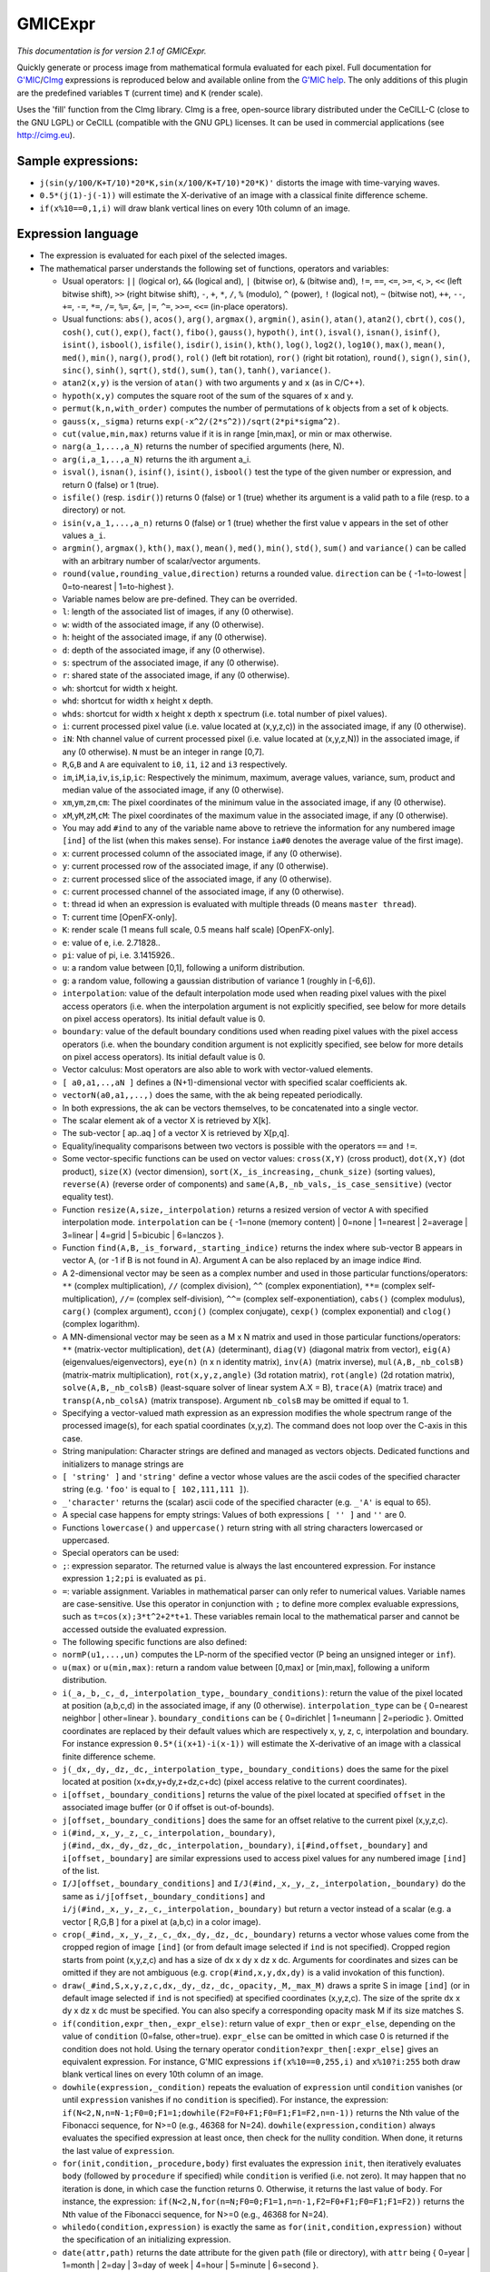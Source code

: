 .. _net.sf.cimg.CImgExpression:

GMICExpr
========

.. figure:: net.sf.cimg.CImgExpression.png
   :alt: 

*This documentation is for version 2.1 of GMICExpr.*

Quickly generate or process image from mathematical formula evaluated for each pixel. Full documentation for `G'MIC <http://gmic.eu/>`__/`CImg <http://cimg.eu/>`__ expressions is reproduced below and available online from the `G'MIC help <http://gmic.eu/reference.shtml#section9>`__. The only additions of this plugin are the predefined variables ``T`` (current time) and ``K`` (render scale).

Uses the 'fill' function from the CImg library. CImg is a free, open-source library distributed under the CeCILL-C (close to the GNU LGPL) or CeCILL (compatible with the GNU GPL) licenses. It can be used in commercial applications (see http://cimg.eu).

Sample expressions:
~~~~~~~~~~~~~~~~~~~

-  ``j(sin(y/100/K+T/10)*20*K,sin(x/100/K+T/10)*20*K)'`` distorts the image with time-varying waves.
-  ``0.5*(j(1)-j(-1))`` will estimate the X-derivative of an image with a classical finite difference scheme.
-  ``if(x%10==0,1,i)`` will draw blank vertical lines on every 10th column of an image.

Expression language
~~~~~~~~~~~~~~~~~~~

-  The expression is evaluated for each pixel of the selected images.

-  The mathematical parser understands the following set of functions, operators and variables:

   -  Usual operators: ``||`` (logical or), ``&&`` (logical and), ``|`` (bitwise or), ``&`` (bitwise and), ``!=``, ``==``, ``<=``, ``>=``, ``<``, ``>``, ``<<`` (left bitwise shift), ``>>`` (right bitwise shift), ``-``, ``+``, ``*``, ``/``, ``%`` (modulo), ``^`` (power), ``!`` (logical not), ``~`` (bitwise not), ``++``, ``--``, ``+=``, ``-=``, ``*=``, ``/=``, ``%=``, ``&=``, ``|=``, ``^=``, ``>>=``, ``<<=`` (in-place operators).

   -  Usual functions: ``abs()``, ``acos()``, ``arg()``, ``argmax()``, ``argmin()``, ``asin()``, ``atan()``, ``atan2()``, ``cbrt()``, ``cos()``, ``cosh()``, ``cut()``, ``exp()``, ``fact()``, ``fibo()``, ``gauss()``, ``hypoth()``, ``int()``, ``isval()``, ``isnan()``, ``isinf()``, ``isint()``, ``isbool()``, ``isfile()``, ``isdir()``, ``isin()``, ``kth()``, ``log()``, ``log2()``, ``log10()``, ``max()``, ``mean()``, ``med()``, ``min()``, ``narg()``, ``prod()``, ``rol()`` (left bit rotation), ``ror()`` (right bit rotation), ``round()``, ``sign()``, ``sin()``, ``sinc()``, ``sinh()``, ``sqrt()``, ``std()``, ``sum()``, ``tan()``, ``tanh()``, ``variance()``.

   -  ``atan2(x,y)`` is the version of ``atan()`` with two arguments ``y`` and ``x`` (as in C/C++).
   -  ``hypoth(x,y)`` computes the square root of the sum of the squares of x and y.
   -  ``permut(k,n,with_order)`` computes the number of permutations of k objects from a set of k objects.
   -  ``gauss(x,_sigma)`` returns ``exp(-x^2/(2*s^2))/sqrt(2*pi*sigma^2)``.
   -  ``cut(value,min,max)`` returns value if it is in range [min,max], or min or max otherwise.
   -  ``narg(a_1,...,a_N)`` returns the number of specified arguments (here, N).
   -  ``arg(i,a_1,..,a_N)`` returns the ith argument a\_i.
   -  ``isval()``, ``isnan()``, ``isinf()``, ``isint()``, ``isbool()`` test the type of the given number or expression, and return 0 (false) or 1 (true).
   -  ``isfile()`` (resp. ``isdir()``) returns 0 (false) or 1 (true) whether its argument is a valid path to a file (resp. to a directory) or not.
   -  ``isin(v,a_1,...,a_n)`` returns 0 (false) or 1 (true) whether the first value ``v`` appears in the set of other values ``a_i``.
   -  ``argmin()``, ``argmax()``, ``kth()``, ``max()``, ``mean()``, ``med()``, ``min()``, ``std()``, ``sum()`` and ``variance()`` can be called with an arbitrary number of scalar/vector arguments.
   -  ``round(value,rounding_value,direction)`` returns a rounded value. ``direction`` can be { -1=to-lowest \| 0=to-nearest \| 1=to-highest }.

   -  Variable names below are pre-defined. They can be overrided.

   -  ``l``: length of the associated list of images, if any (0 otherwise).
   -  ``w``: width of the associated image, if any (0 otherwise).
   -  ``h``: height of the associated image, if any (0 otherwise).
   -  ``d``: depth of the associated image, if any (0 otherwise).
   -  ``s``: spectrum of the associated image, if any (0 otherwise).
   -  ``r``: shared state of the associated image, if any (0 otherwise).
   -  ``wh``: shortcut for width x height.
   -  ``whd``: shortcut for width x height x depth.
   -  ``whds``: shortcut for width x height x depth x spectrum (i.e. total number of pixel values).
   -  ``i``: current processed pixel value (i.e. value located at (x,y,z,c)) in the associated image, if any (0 otherwise).
   -  ``iN``: Nth channel value of current processed pixel (i.e. value located at (x,y,z,N)) in the associated image, if any (0 otherwise). ``N`` must be an integer in range [0,7].
   -  ``R``,\ ``G``,\ ``B`` and ``A`` are equivalent to ``i0``, ``i1``, ``i2`` and ``i3`` respectively.
   -  ``im``,\ ``iM``,\ ``ia``,\ ``iv``,\ ``is``,\ ``ip``,\ ``ic``: Respectively the minimum, maximum, average values, variance, sum, product and median value of the associated image, if any (0 otherwise).
   -  ``xm``,\ ``ym``,\ ``zm``,\ ``cm``: The pixel coordinates of the minimum value in the associated image, if any (0 otherwise).
   -  ``xM``,\ ``yM``,\ ``zM``,\ ``cM``: The pixel coordinates of the maximum value in the associated image, if any (0 otherwise).
   -  You may add ``#ind`` to any of the variable name above to retrieve the information for any numbered image ``[ind]`` of the list (when this makes sense). For instance ``ia#0`` denotes the average value of the first image).
   -  ``x``: current processed column of the associated image, if any (0 otherwise).
   -  ``y``: current processed row of the associated image, if any (0 otherwise).
   -  ``z``: current processed slice of the associated image, if any (0 otherwise).
   -  ``c``: current processed channel of the associated image, if any (0 otherwise).
   -  ``t``: thread id when an expression is evaluated with multiple threads (0 means ``master thread``).
   -  ``T``: current time [OpenFX-only].
   -  ``K``: render scale (1 means full scale, 0.5 means half scale) [OpenFX-only].
   -  ``e``: value of e, i.e. 2.71828..
   -  ``pi``: value of pi, i.e. 3.1415926..
   -  ``u``: a random value between [0,1], following a uniform distribution.
   -  ``g``: a random value, following a gaussian distribution of variance 1 (roughly in [-6,6]).
   -  ``interpolation``: value of the default interpolation mode used when reading pixel values with the pixel access operators (i.e. when the interpolation argument is not explicitly specified, see below for more details on pixel access operators). Its initial default value is 0.
   -  ``boundary``: value of the default boundary conditions used when reading pixel values with the pixel access operators (i.e. when the boundary condition argument is not explicitly specified, see below for more details on pixel access operators). Its initial default value is 0.

   -  Vector calculus: Most operators are also able to work with vector-valued elements.

   -  ``[ a0,a1,..,aN ]`` defines a (N+1)-dimensional vector with specified scalar coefficients ak.
   -  ``vectorN(a0,a1,,..,)`` does the same, with the ak being repeated periodically.
   -  In both expressions, the ak can be vectors themselves, to be concatenated into a single vector.
   -  The scalar element ak of a vector X is retrieved by X[k].
   -  The sub-vector [ ap..aq ] of a vector X is retrieved by X[p,q].
   -  Equality/inequality comparisons between two vectors is possible with the operators ``==`` and ``!=``.
   -  Some vector-specific functions can be used on vector values: ``cross(X,Y)`` (cross product), ``dot(X,Y)`` (dot product), ``size(X)`` (vector dimension), ``sort(X,_is_increasing,_chunk_size)`` (sorting values), ``reverse(A)`` (reverse order of components) and ``same(A,B,_nb_vals,_is_case_sensitive)`` (vector equality test).
   -  Function ``resize(A,size,_interpolation)`` returns a resized version of vector ``A`` with specified interpolation mode. ``interpolation`` can be { -1=none (memory content) \| 0=none \| 1=nearest \| 2=average \| 3=linear \| 4=grid \| 5=bicubic \| 6=lanczos }.
   -  Function ``find(A,B,_is_forward,_starting_indice)`` returns the index where sub-vector B appears in vector A, (or -1 if B is not found in A). Argument A can be also replaced by an image indice #ind.
   -  A 2-dimensional vector may be seen as a complex number and used in those particular functions/operators: ``**`` (complex multiplication), ``//`` (complex division), ``^^`` (complex exponentiation), ``**=`` (complex self-multiplication), ``//=`` (complex self-division), ``^^=`` (complex self-exponentiation), ``cabs()`` (complex modulus), ``carg()`` (complex argument), ``cconj()`` (complex conjugate), ``cexp()`` (complex exponential) and ``clog()`` (complex logarithm).
   -  A MN-dimensional vector may be seen as a M x N matrix and used in those particular functions/operators: ``**`` (matrix-vector multiplication), ``det(A)`` (determinant), ``diag(V)`` (diagonal matrix from vector), ``eig(A)`` (eigenvalues/eigenvectors), ``eye(n)`` (n x n identity matrix), ``inv(A)`` (matrix inverse), ``mul(A,B,_nb_colsB)`` (matrix-matrix multiplication), ``rot(x,y,z,angle)`` (3d rotation matrix), ``rot(angle)`` (2d rotation matrix), ``solve(A,B,_nb_colsB)`` (least-square solver of linear system A.X = B), ``trace(A)`` (matrix trace) and ``transp(A,nb_colsA)`` (matrix transpose). Argument ``nb_colsB`` may be omitted if equal to 1.
   -  Specifying a vector-valued math expression as an expression modifies the whole spectrum range of the processed image(s), for each spatial coordinates (x,y,z). The command does not loop over the C-axis in this case.

   -  String manipulation: Character strings are defined and managed as vectors objects. Dedicated functions and initializers to manage strings are

   -  ``[ 'string' ]`` and ``'string'`` define a vector whose values are the ascii codes of the specified character string (e.g. ``'foo'`` is equal to ``[ 102,111,111 ]``).
   -  ``_'character'`` returns the (scalar) ascii code of the specified character (e.g. ``_'A'`` is equal to 65).
   -  A special case happens for empty strings: Values of both expressions ``[ '' ]`` and ``''`` are 0.
   -  Functions ``lowercase()`` and ``uppercase()`` return string with all string characters lowercased or uppercased.

   -  Special operators can be used:

   -  ``;``: expression separator. The returned value is always the last encountered expression. For instance expression ``1;2;pi`` is evaluated as ``pi``.
   -  ``=``: variable assignment. Variables in mathematical parser can only refer to numerical values. Variable names are case-sensitive. Use this operator in conjunction with ``;`` to define more complex evaluable expressions, such as ``t=cos(x);3*t^2+2*t+1``. These variables remain local to the mathematical parser and cannot be accessed outside the evaluated expression.

   -  The following specific functions are also defined:

   -  ``normP(u1,...,un)`` computes the LP-norm of the specified vector (P being an unsigned integer or ``inf``).
   -  ``u(max)`` or ``u(min,max)``: return a random value between [0,max] or [min,max], following a uniform distribution.
   -  ``i(_a,_b,_c,_d,_interpolation_type,_boundary_conditions)``: return the value of the pixel located at position (a,b,c,d) in the associated image, if any (0 otherwise). ``interpolation_type`` can be { 0=nearest neighbor \| other=linear }. ``boundary_conditions`` can be { 0=dirichlet \| 1=neumann \| 2=periodic }. Omitted coordinates are replaced by their default values which are respectively x, y, z, c, interpolation and boundary. For instance expression ``0.5*(i(x+1)-i(x-1))`` will estimate the X-derivative of an image with a classical finite difference scheme.
   -  ``j(_dx,_dy,_dz,_dc,_interpolation_type,_boundary_conditions)`` does the same for the pixel located at position (x+dx,y+dy,z+dz,c+dc) (pixel access relative to the current coordinates).
   -  ``i[offset,_boundary_conditions]`` returns the value of the pixel located at specified ``offset`` in the associated image buffer (or 0 if offset is out-of-bounds).
   -  ``j[offset,_boundary_conditions]`` does the same for an offset relative to the current pixel (x,y,z,c).
   -  ``i(#ind,_x,_y,_z,_c,_interpolation,_boundary)``, ``j(#ind,_dx,_dy,_dz,_dc,_interpolation,_boundary)``, ``i[#ind,offset,_boundary]`` and ``i[offset,_boundary]`` are similar expressions used to access pixel values for any numbered image ``[ind]`` of the list.
   -  ``I/J[offset,_boundary_conditions]`` and ``I/J(#ind,_x,_y,_z,_interpolation,_boundary)`` do the same as ``i/j[offset,_boundary_conditions]`` and ``i/j(#ind,_x,_y,_z,_c,_interpolation,_boundary)`` but return a vector instead of a scalar (e.g. a vector [ R,G,B ] for a pixel at (a,b,c) in a color image).
   -  ``crop(_#ind,_x,_y,_z,_c,_dx,_dy,_dz,_dc,_boundary)`` returns a vector whose values come from the cropped region of image ``[ind]`` (or from default image selected if ``ind`` is not specified). Cropped region starts from point (x,y,z,c) and has a size of dx x dy x dz x dc. Arguments for coordinates and sizes can be omitted if they are not ambiguous (e.g. ``crop(#ind,x,y,dx,dy)`` is a valid invokation of this function).
   -  ``draw(_#ind,S,x,y,z,c,dx,_dy,_dz,_dc,_opacity,_M,_max_M)`` draws a sprite S in image ``[ind]`` (or in default image selected if ``ind`` is not specified) at specified coordinates (x,y,z,c). The size of the sprite dx x dy x dz x dc must be specified. You can also specify a corresponding opacity mask M if its size matches S.
   -  ``if(condition,expr_then,_expr_else)``: return value of ``expr_then`` or ``expr_else``, depending on the value of ``condition`` (0=false, other=true). ``expr_else`` can be omitted in which case 0 is returned if the condition does not hold. Using the ternary operator ``condition?expr_then[:expr_else]`` gives an equivalent expression. For instance, G'MIC expressions ``if(x%10==0,255,i)`` and ``x%10?i:255`` both draw blank vertical lines on every 10th column of an image.
   -  ``dowhile(expression,_condition)`` repeats the evaluation of ``expression`` until ``condition`` vanishes (or until ``expression`` vanishes if no ``condition`` is specified). For instance, the expression: ``if(N<2,N,n=N-1;F0=0;F1=1;dowhile(F2=F0+F1;F0=F1;F1=F2,n=n-1))`` returns the Nth value of the Fibonacci sequence, for N>=0 (e.g., 46368 for N=24). ``dowhile(expression,condition)`` always evaluates the specified expression at least once, then check for the nullity condition. When done, it returns the last value of ``expression``.
   -  ``for(init,condition,_procedure,body)`` first evaluates the expression ``init``, then iteratively evaluates ``body`` (followed by ``procedure`` if specified) while ``condition`` is verified (i.e. not zero). It may happen that no iteration is done, in which case the function returns 0. Otherwise, it returns the last value of ``body``. For instance, the expression: ``if(N<2,N,for(n=N;F0=0;F1=1,n=n-1,F2=F0+F1;F0=F1;F1=F2))`` returns the Nth value of the Fibonacci sequence, for N>=0 (e.g., 46368 for N=24).
   -  ``whiledo(condition,expression)`` is exactly the same as ``for(init,condition,expression)`` without the specification of an initializing expression.
   -  ``date(attr,path)`` returns the date attribute for the given ``path`` (file or directory), with ``attr`` being { 0=year \| 1=month \| 2=day \| 3=day of week \| 4=hour \| 5=minute \| 6=second }.
   -  ``date(_attr)`` returns the specified attribute for the current (locale) date.
   -  ``print(expression)`` prints the value of the specified expression on the console (and returns its value).
   -  ``debug(expression)`` prints detailed debug information about the sequence of operations done by the math parser to evaluate the expression (and returns its value).
   -  ``init(expression)`` evaluates the specified expression only once, even when multiple evaluations are required (e.g. in ``init(foo=0);++foo``).
   -  ``copy(dest,src,_nb_elts,_inc_d,_inc_s)`` copies an entire memory block of ``nb_elts`` elements starting from a source value ``src`` to a specified destination ``dest``, with increments defined by ``inc_d`` and ``inc_s`` respectively for the destination and source pointers.

   -  User-defined functions:

   -  Custom macro functions can be defined in a math expression, using the assignment operator ``=``, e.g. ``foo(x,y) = cos(x + y); result = foo(1,2) + foo(2,3)``.
   -  Overriding a built-in function has no effect.
   -  Overriding an already defined macro function replaces its old definition.
   -  Macro functions are indeed processed as macros by the mathematical evaluator. You should avoid invoking them with arguments that are themselves results of assignments or self-operations. For instance, ``foo(x) = x + x; z = 0; result = foo(++x)`` will set ``result = 4`` rather than expected value ``2``.

   -  Multi-threaded and in-place evaluation:

   -  If your image data are large enough and you have several CPUs available, it is likely that the math expression is evaluated in parallel, using multiple computation threads.
   -  Starting an expression with ``:`` or ``*`` forces the evaluations required for an image to be run in parallel, even if the amount of data to process is small (beware, it may be slower to evaluate!). Specify ``:`` (instead of ``*``) to avoid possible image copy done before evaluating the expression (this saves memory, but do this only if you are sure this step is not required!)
   -  If the specified expression starts with ``>`` or ``<``, the pixel access operators ``i()``, ``i[]``, ``j()`` and ``j[]`` return values of the image being currently modified, in forward (``>``) or backward (``<``) order. The multi-threading evaluation of the expression is also disabled in this case.
   -  Function ``(operands)`` forces the execution of the given operands in a single thread at a time.

   -  Expressions ``i(_#ind,x,_y,_z,_c)=value``, ``j(_#ind,x,_y,_z,_c)=value``, ``i[_#ind,offset]=value`` and ``j[_#ind,offset]=value`` set a pixel value at a different location than the running one in the image ``[ind]`` (or in the associated image if argument ``#ind`` is omitted), either with global coordinates/offsets (with ``i(...)`` and ``i[...]``), or relatively to the current position (x,y,z,c) (with ``j(...)`` and ``j[...]``). These expressions always return ``value``.

Inputs
------

+----------+---------------+------------+
| Input    | Description   | Optional   |
+==========+===============+============+
| Source   | Source        | Yes        |
+----------+---------------+------------+
| Mask     | Mask          | Yes        |
+----------+---------------+------------+

Controls
--------

+--------------------------------+--------------------------+-----------+-----------------+-----------------------------------------------------------------------------------------------------------------------------------------------------------------------------------------------------------------------------------------------------------------------------------------------------------------------------------------------------------------------------------------------------------------------------------------------------------------------------------------------------------------------------------------------------------------------------------------------------------------------------------------------------------------------------------------------------------+
| Label (UI Name)                | Script-Name              | Type      | Default-Value   | Function                                                                                                                                                                                                                                                                                                                                                                                                                                                                                                                                                                                                                                                                                                  |
+================================+==========================+===========+=================+===========================================================================================================================================================================================================================================================================================================================================================================================================================================================================================================================================================================================================================================================================================================+
| R                              | NatronOfxParamProcessR   | Boolean   | On              | Process red component.                                                                                                                                                                                                                                                                                                                                                                                                                                                                                                                                                                                                                                                                                    |
+--------------------------------+--------------------------+-----------+-----------------+-----------------------------------------------------------------------------------------------------------------------------------------------------------------------------------------------------------------------------------------------------------------------------------------------------------------------------------------------------------------------------------------------------------------------------------------------------------------------------------------------------------------------------------------------------------------------------------------------------------------------------------------------------------------------------------------------------------+
| G                              | NatronOfxParamProcessG   | Boolean   | On              | Process green component.                                                                                                                                                                                                                                                                                                                                                                                                                                                                                                                                                                                                                                                                                  |
+--------------------------------+--------------------------+-----------+-----------------+-----------------------------------------------------------------------------------------------------------------------------------------------------------------------------------------------------------------------------------------------------------------------------------------------------------------------------------------------------------------------------------------------------------------------------------------------------------------------------------------------------------------------------------------------------------------------------------------------------------------------------------------------------------------------------------------------------------+
| B                              | NatronOfxParamProcessB   | Boolean   | On              | Process blue component.                                                                                                                                                                                                                                                                                                                                                                                                                                                                                                                                                                                                                                                                                   |
+--------------------------------+--------------------------+-----------+-----------------+-----------------------------------------------------------------------------------------------------------------------------------------------------------------------------------------------------------------------------------------------------------------------------------------------------------------------------------------------------------------------------------------------------------------------------------------------------------------------------------------------------------------------------------------------------------------------------------------------------------------------------------------------------------------------------------------------------------+
| A                              | NatronOfxParamProcessA   | Boolean   | Off             | Process alpha component.                                                                                                                                                                                                                                                                                                                                                                                                                                                                                                                                                                                                                                                                                  |
+--------------------------------+--------------------------+-----------+-----------------+-----------------------------------------------------------------------------------------------------------------------------------------------------------------------------------------------------------------------------------------------------------------------------------------------------------------------------------------------------------------------------------------------------------------------------------------------------------------------------------------------------------------------------------------------------------------------------------------------------------------------------------------------------------------------------------------------------------+
| Expression                     | expression               | String    | i               | G'MIC/CImg expression, see the plugin description/help, or http://gmic.eu/reference.shtml#section9                                                                                                                                                                                                                                                                                                                                                                                                                                                                                                                                                                                                        |
+--------------------------------+--------------------------+-----------+-----------------+-----------------------------------------------------------------------------------------------------------------------------------------------------------------------------------------------------------------------------------------------------------------------------------------------------------------------------------------------------------------------------------------------------------------------------------------------------------------------------------------------------------------------------------------------------------------------------------------------------------------------------------------------------------------------------------------------------------+
| Help                           | help                     | Button    | N/A             | Display help for writing GMIC expressions.                                                                                                                                                                                                                                                                                                                                                                                                                                                                                                                                                                                                                                                                |
+--------------------------------+--------------------------+-----------+-----------------+-----------------------------------------------------------------------------------------------------------------------------------------------------------------------------------------------------------------------------------------------------------------------------------------------------------------------------------------------------------------------------------------------------------------------------------------------------------------------------------------------------------------------------------------------------------------------------------------------------------------------------------------------------------------------------------------------------------+
| (Un)premult                    | premult                  | Boolean   | Off             | Divide the image by the alpha channel before processing, and re-multiply it afterwards. Use if the input images are premultiplied.                                                                                                                                                                                                                                                                                                                                                                                                                                                                                                                                                                        |
+--------------------------------+--------------------------+-----------+-----------------+-----------------------------------------------------------------------------------------------------------------------------------------------------------------------------------------------------------------------------------------------------------------------------------------------------------------------------------------------------------------------------------------------------------------------------------------------------------------------------------------------------------------------------------------------------------------------------------------------------------------------------------------------------------------------------------------------------------+
| Invert Mask                    | maskInvert               | Boolean   | Off             | When checked, the effect is fully applied where the mask is 0.                                                                                                                                                                                                                                                                                                                                                                                                                                                                                                                                                                                                                                            |
+--------------------------------+--------------------------+-----------+-----------------+-----------------------------------------------------------------------------------------------------------------------------------------------------------------------------------------------------------------------------------------------------------------------------------------------------------------------------------------------------------------------------------------------------------------------------------------------------------------------------------------------------------------------------------------------------------------------------------------------------------------------------------------------------------------------------------------------------------+
| Mix                            | mix                      | Double    | 1               | Mix factor between the original and the transformed image.                                                                                                                                                                                                                                                                                                                                                                                                                                                                                                                                                                                                                                                |
+--------------------------------+--------------------------+-----------+-----------------+-----------------------------------------------------------------------------------------------------------------------------------------------------------------------------------------------------------------------------------------------------------------------------------------------------------------------------------------------------------------------------------------------------------------------------------------------------------------------------------------------------------------------------------------------------------------------------------------------------------------------------------------------------------------------------------------------------------+
| Label                          | userTextArea             | String    | N/A             | This label gets appended to the node name on the node graph.                                                                                                                                                                                                                                                                                                                                                                                                                                                                                                                                                                                                                                              |
+--------------------------------+--------------------------+-----------+-----------------+-----------------------------------------------------------------------------------------------------------------------------------------------------------------------------------------------------------------------------------------------------------------------------------------------------------------------------------------------------------------------------------------------------------------------------------------------------------------------------------------------------------------------------------------------------------------------------------------------------------------------------------------------------------------------------------------------------------+
| Output Layer                   | channels                 | Choice    | Color.RGBA      | Select here the layer onto which the processing should occur.                                                                                                                                                                                                                                                                                                                                                                                                                                                                                                                                                                                                                                             |
+--------------------------------+--------------------------+-----------+-----------------+-----------------------------------------------------------------------------------------------------------------------------------------------------------------------------------------------------------------------------------------------------------------------------------------------------------------------------------------------------------------------------------------------------------------------------------------------------------------------------------------------------------------------------------------------------------------------------------------------------------------------------------------------------------------------------------------------------------+
| Mask                           | enableMask\_Mask         | Boolean   | Off             | Enable the mask to come from the channel named by the choice parameter on the right. Turning this off will act as though the mask was disconnected.                                                                                                                                                                                                                                                                                                                                                                                                                                                                                                                                                       |
+--------------------------------+--------------------------+-----------+-----------------+-----------------------------------------------------------------------------------------------------------------------------------------------------------------------------------------------------------------------------------------------------------------------------------------------------------------------------------------------------------------------------------------------------------------------------------------------------------------------------------------------------------------------------------------------------------------------------------------------------------------------------------------------------------------------------------------------------------+
|                                | maskChannel\_Mask        | Choice    | RGBA.A          | Use this channel from the original input to mix the output with the original input. Setting this to None is the same as disconnecting the input.                                                                                                                                                                                                                                                                                                                                                                                                                                                                                                                                                          |
+--------------------------------+--------------------------+-----------+-----------------+-----------------------------------------------------------------------------------------------------------------------------------------------------------------------------------------------------------------------------------------------------------------------------------------------------------------------------------------------------------------------------------------------------------------------------------------------------------------------------------------------------------------------------------------------------------------------------------------------------------------------------------------------------------------------------------------------------------+
| Hide inputs                    | hideInputs               | Boolean   | Off             | When checked, the input arrows of the node in the nodegraph will be hidden                                                                                                                                                                                                                                                                                                                                                                                                                                                                                                                                                                                                                                |
+--------------------------------+--------------------------+-----------+-----------------+-----------------------------------------------------------------------------------------------------------------------------------------------------------------------------------------------------------------------------------------------------------------------------------------------------------------------------------------------------------------------------------------------------------------------------------------------------------------------------------------------------------------------------------------------------------------------------------------------------------------------------------------------------------------------------------------------------------+
| Force caching                  | forceCaching             | Boolean   | Off             | When checked, the output of this node will always be kept in the RAM cache for fast access of already computed images.                                                                                                                                                                                                                                                                                                                                                                                                                                                                                                                                                                                    |
+--------------------------------+--------------------------+-----------+-----------------+-----------------------------------------------------------------------------------------------------------------------------------------------------------------------------------------------------------------------------------------------------------------------------------------------------------------------------------------------------------------------------------------------------------------------------------------------------------------------------------------------------------------------------------------------------------------------------------------------------------------------------------------------------------------------------------------------------------+
| Preview                        | enablePreview            | Boolean   | Off             | Whether to show a preview on the node box in the node-graph.                                                                                                                                                                                                                                                                                                                                                                                                                                                                                                                                                                                                                                              |
+--------------------------------+--------------------------+-----------+-----------------+-----------------------------------------------------------------------------------------------------------------------------------------------------------------------------------------------------------------------------------------------------------------------------------------------------------------------------------------------------------------------------------------------------------------------------------------------------------------------------------------------------------------------------------------------------------------------------------------------------------------------------------------------------------------------------------------------------------+
| Disable                        | disableNode              | Boolean   | Off             | When disabled, this node acts as a pass through.                                                                                                                                                                                                                                                                                                                                                                                                                                                                                                                                                                                                                                                          |
+--------------------------------+--------------------------+-----------+-----------------+-----------------------------------------------------------------------------------------------------------------------------------------------------------------------------------------------------------------------------------------------------------------------------------------------------------------------------------------------------------------------------------------------------------------------------------------------------------------------------------------------------------------------------------------------------------------------------------------------------------------------------------------------------------------------------------------------------------+
| Lifetime Range                 | nodeLifeTime             | Integer   | x: 0 y: 0       | This is the frame range during which the node will be active if Enable Lifetime is checked                                                                                                                                                                                                                                                                                                                                                                                                                                                                                                                                                                                                                |
+--------------------------------+--------------------------+-----------+-----------------+-----------------------------------------------------------------------------------------------------------------------------------------------------------------------------------------------------------------------------------------------------------------------------------------------------------------------------------------------------------------------------------------------------------------------------------------------------------------------------------------------------------------------------------------------------------------------------------------------------------------------------------------------------------------------------------------------------------+
| Enable Lifetime                | enableNodeLifeTime       | Boolean   | Off             | When checked, the node is only active during the specified frame range by the Lifetime Range parameter. Outside of this frame range, it behaves as if the Disable parameter is checked                                                                                                                                                                                                                                                                                                                                                                                                                                                                                                                    |
+--------------------------------+--------------------------+-----------+-----------------+-----------------------------------------------------------------------------------------------------------------------------------------------------------------------------------------------------------------------------------------------------------------------------------------------------------------------------------------------------------------------------------------------------------------------------------------------------------------------------------------------------------------------------------------------------------------------------------------------------------------------------------------------------------------------------------------------------------+
| After param changed callback   | onParamChanged           | String    | N/A             | Set here the name of a function defined in Python which will be called for each parameter change. Either define this function in the Script Editor or in the init.py script or even in the script of a Python group plug-in.The signature of the callback is: callback(thisParam, thisNode, thisGroup, app, userEdited) where:- thisParam: The parameter which just had its value changed- userEdited: A boolean informing whether the change was due to user interaction or because something internally triggered the change.- thisNode: The node holding the parameter- app: points to the current application instance- thisGroup: The group holding thisNode (only if thisNode belongs to a group)   |
+--------------------------------+--------------------------+-----------+-----------------+-----------------------------------------------------------------------------------------------------------------------------------------------------------------------------------------------------------------------------------------------------------------------------------------------------------------------------------------------------------------------------------------------------------------------------------------------------------------------------------------------------------------------------------------------------------------------------------------------------------------------------------------------------------------------------------------------------------+
| After input changed callback   | onInputChanged           | String    | N/A             | Set here the name of a function defined in Python which will be called after each connection is changed for the inputs of the node. Either define this function in the Script Editor or in the init.py script or even in the script of a Python group plug-in.The signature of the callback is: callback(inputIndex, thisNode, thisGroup, app):- inputIndex: the index of the input which changed, you can query the node connected to the input by calling the getInput(...) function.- thisNode: The node holding the parameter- app: points to the current application instance- thisGroup: The group holding thisNode (only if thisNode belongs to a group)                                           |
+--------------------------------+--------------------------+-----------+-----------------+-----------------------------------------------------------------------------------------------------------------------------------------------------------------------------------------------------------------------------------------------------------------------------------------------------------------------------------------------------------------------------------------------------------------------------------------------------------------------------------------------------------------------------------------------------------------------------------------------------------------------------------------------------------------------------------------------------------+
|                                | nodeInfos                | String    | N/A             | Input and output informations, press Refresh to update them with current values                                                                                                                                                                                                                                                                                                                                                                                                                                                                                                                                                                                                                           |
+--------------------------------+--------------------------+-----------+-----------------+-----------------------------------------------------------------------------------------------------------------------------------------------------------------------------------------------------------------------------------------------------------------------------------------------------------------------------------------------------------------------------------------------------------------------------------------------------------------------------------------------------------------------------------------------------------------------------------------------------------------------------------------------------------------------------------------------------------+
| Refresh Info                   | refreshButton            | Button    | N/A             |                                                                                                                                                                                                                                                                                                                                                                                                                                                                                                                                                                                                                                                                                                           |
+--------------------------------+--------------------------+-----------+-----------------+-----------------------------------------------------------------------------------------------------------------------------------------------------------------------------------------------------------------------------------------------------------------------------------------------------------------------------------------------------------------------------------------------------------------------------------------------------------------------------------------------------------------------------------------------------------------------------------------------------------------------------------------------------------------------------------------------------------+
